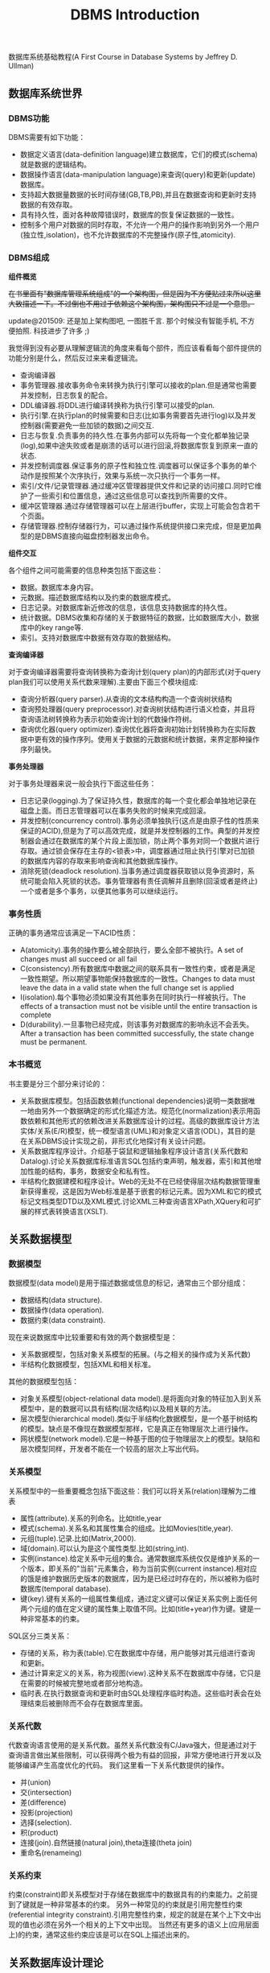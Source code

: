 #+title: DBMS Introduction

数据库系统基础教程(A First Course in Database Systems by Jeffrey D. Ullman)

** 数据库系统世界
*** DBMS功能
DBMS需要有如下功能：
- 数据定义语言(data-definition language)建立数据库，它们的模式(schema)就是数据的逻辑结构。
- 数据操作语言(data-manipulation language)来查询(query)和更新(update)数据库。
- 支持超大数据量数据的长时间存储(GB,TB,PB),并且在数据查询和更新时支持数据的有效存取。
- 具有持久性，面对各种故障错误时，数据库的恢复保证数据的一致性。
- 控制多个用户对数据的同时存取，不允许一个用户的操作影响到另外一个用户(独立性,isolation)，也不允许数据库的不完整操作(原子性,atomicity).

*** DBMS组成
*组件概览*

+在书里面有"数据库管理系统组成"的一个架构图，但是因为不方便贴过来所以这里大致描述一下。不过倒也不用过于依赖这个架构图，架构图只不过是一个意思。+

update@201509: 还是加上架构图吧, 一图胜千言. 那个时候没有智能手机, 不方便拍照. 科技进步了许多 ;)

[[../images/dbms-arch-in-simple.jpg]]

我觉得到没有必要从理解逻辑流的角度来看每个部件，而应该看看每个部件提供的功能分别是什么，然后反过来来看逻辑流。
- 查询编译器
- 事务管理器.接收事务命令来转换为执行引擎可以接收的plan.但是通常也需要并发控制，日志恢复的配合。
- DDL编译器.将DDL进行编译转换称为执行引擎可以接受的plan.
- 执行引擎.在执行plan的时候需要和日志(比如事务需要首先进行log)以及并发控制器(需要避免一些加锁的数据)之间交互.
- 日志与恢复.负责事务的持久性.在事务内部可以先将每一个变化都单独记录(log),如果中途失败或者是崩溃的话可以进行回滚,将数据库恢复到原来一直的状态.
- 并发控制调度器.保证事务的原子性和独立性.调度器可以保证多个事务的单个动作是按照某个次序执行，效果与系统一次只执行一个事务一样。
- 索引/文件/记录管理器.通过缓冲区管理器提供文件和记录的访问接口.同时它维护了一些索引和位置信息，通过这些信息可以查找到所需要的文件。
- 缓冲区管理器.通过存储管理器可以在上层进行buffer，实现上可能会包含若干个页面。
- 存储管理器.控制存储器行为，可以通过操作系统提供接口来完成，但是更加典型的是DBMS直接向磁盘控制器发出命令。

*组件交互*

各个组件之间可能需要的信息种类包括下面这些：
- 数据。数据库本身内容。
- 元数据。描述数据库结构以及约束的数据库模式。
- 日志记录。对数据库新近修改的信息，该信息支持数据库的持久性。
- 统计数据。DBMS收集和存储的关于数据特征的数据，比如数据库大小，数据库中的key range等.
- 索引。支持对数据库中数据有效存取的数据结构。

*查询编译器*

对于查询编译器需要将查询转换称为查询计划(query plan)的内部形式(对于query plan我们可以使用关系代数来理解).主要由下面三个模块组成:
- 查询分析器(query parser).从查询的文本结构构造一个查询树状结构
- 查询预处理器(query preprocessor).对查询树状结构进行语义检查，并且将查询语法树转换称为表示初始查询计划的代数操作符树。
- 查询优化器(query optimizer).查询优化器将查询初始计划转换称为在实际数据中更有效的操作序列。使用关于数据的元数据和统计数据，来界定那种操作序列最快。

*事务处理器*

对于事务处理器来说一般会执行下面这些任务：
- 日志记录(logging).为了保证持久性，数据库的每一个变化都会单独地记录在磁盘上面。而日志管理器可以在事务失败的时候来完成回滚。
- 并发控制(concurrency control).事务必须单独执行(这点是由原子性的性质来保证的ACID),但是为了可以高效完成，就是并发控制器的工作。典型的并发控制器会通过在数据库的某个片段上面加锁，防止两个事务对同一个数据片进行存取。通过锁会保存在主存的<锁表>中，调度器通过阻止执行引擎对已加锁的数据库内容的存取来影响查询和其他数据库操作。
- 消除死锁(deadlock resolution).当事务通过调度器获取锁以竞争资源时，系统可能会陷入死锁的状态。事务管理器有责任调解并且删除(回滚或者是终止)一个或者是多个事务，以便其他事务可以继续运行。

*** 事务性质
正确的事务通常应该满足一下ACID性质：
- A(atomicity).事务的操作要么被全部执行，要么全部不被执行。A set of changes must all succeed or all fail
- C(consistency).所有数据库中数据之间的联系具有一致性约束，或者是满足一致性期望。所以期望事物能保持数据库的一致性。Changes to data must leave the data in a valid state when the full change set is applied
- I(isolation).每个事物必须如果没有其他事务在同时执行一样被执行。The effects of a transaction must not be visible until the entire transaction is complete
- D(durability).一旦事物已经完成，则该事务对数据库的影响永远不会丢失。 After a transaction has been committed successfully, the state change must be permanent.

*** 本书概览
书主要是分三个部分来讨论的：
- 关系数据库模型。包括函数依赖(functional dependencies)说明一类数据唯一地由另外一个数据确定的形式化描述方法。规范化(normalization)表示用函数依赖和其他形式的依赖改进关系数据库设计的过程。高级的数据库设计方法实体/关系(E/R)模型，统一模型语言(UML)和对象定义语言(ODL)，其目的是在关系DBMS设计实现之前，非形式化地探讨有关设计问题。
- 关系数据库程序设计。介绍基于袋鼠和逻辑抽象程序设计语言(关系代数和Datalog).讨论关系数据库标准语言SQL包括约束声明，触发器，索引和其他增加性能的结构，事务，数据安全和私有性。
- 半结构化数据建模和程序设计。Web的无处不在已经使得层次结构数据管理重新获得重视，这是因为Web标准是基于嵌套的标记元素。因为XML和它的模式标记文档类型DTD以及XML模式.讨论XML三种查询语言XPath,XQuery和可扩展的样式表转换语言(XSLT).

** 关系数据模型
*** 数据模型
数据模型(data model)是用于描述数据或信息的标记，通常由三个部分组成：
- 数据结构(data structure).
- 数据操作(data operation).
- 数据约束(data constraint).
现在来说数据库中比较重要和有效的两个数据模型是：
- 关系数据模型，包括对象关系模型的拓展。(与之相关的操作成为关系代数)
- 半结构化数据模型，包括XML和相关标准。
其他的数据模型包括：
- 对象关系模型(object-relational data model).是将面向对象的特征加入到关系模型中，是的数据可以具有结构(层次结构)以及相关联的方法。
- 层次模型(hierarchical model).类似于半结构化数据模型，是一个基于树结构的模型。缺点是不像现在数据模型那样，它是真正在物理层次上进行操作。
- 网状模型(network model).它是一种基于图的位于物理层次上的模型。缺陷和层次模型同样，开发者不能在一个较高的层次上写出代码。

*** 关系模型
关系模型中的一些重要概念包括下面这些：我们可以将关系(relation)理解为二维表
- 属性(attribute).关系的列命名。比如title,year
- 模式(schema).关系名和其属性集合的组成。比如Movies(title,year).
- 元组(tuple).记录.比如(Matrix,2000).
- 域(domain).可以认为是这个属性类型.比如(string,int).
- 实例(instance).给定关系中元组的集合。通常数据库系统仅仅是维护关系的一个版本，即关系的"当前"元素集合，称为当前实例(current instance).相对应的饿是维护数据历史版本的数据库，因为是已经过时存在的，所以被称为临时数据库(temporal database).
- 键(key).键有关系的一组属性集组成，通过定义键可以保证关系实例上面任何两个元组的值在定义键的属性集上取值不同。比如(title+year)作为键。键是一种非常基本的约束。

SQL区分三类关系：
- 存储的关系，称为表(table).它在数据库中存储，用户能够对其元组进行查询和更新。
- 通过计算来定义的关系，称为视图(view).这种关系不在数据库中存储，它只是在需要的时候被完整地或者部分地构造。
- 临时表.在执行数据查询和更新时由SQL处理程序临时构造。这些临时表会在处理结束后被删除而不会存在数据库里面。

*** 关系代数
代数查询语言使用的是关系代数。虽然关系代数没有C/Java强大，但是通过对于查询语言做出某些限制，可以获得两个极为有益的回报，非常方便地进行开发以及能够编译产生高度优化的代码。
我们这里看一下关系代数提供的操作。
- 并(union)
- 交(intersection)
- 差(difference)
- 投影(projection)
- 选择(selection).
- 积(product)
- 连接(join).自然链接(natural join),theta连接(theta join)
- 重命名(renameing)

*** 关系约束
约束(constraint)即关系模型对于存储在数据库中的数据具有的约束能力。之前提到了键就是一种非常基本的约束。
另外一种常见的约束就是引用完整性约束(referential integrity constraint).引用完整性约束，规定的就是在某个上下文中出现的值也必须在另外一个相关的上下文中出现。
当然还有更多的语义上(应用层面上)的约束，通常这些约束应该是可以在SQL上描述出来的。

** 关系数据库设计理论
#todo:

** 高级数据库模型
#todo:

** 代数和逻辑查询语言
#todo:

** 数据库语言SQL
*** SQL简单查询
简单查询形式为SELECT L FROM R WHERE C.
- 数据源 FROM R.
- 投影 SELECT L.
- 选择 WHERE C.(模式匹配)
当然后面可以根据字段或者是表达式进行排序ORDER BY expr [ASC|DESC]

关于选择部分的话，我们有必要说说NULL以及涉及NULL的操作和比较。对空值NULL有许多不同的解释，下面是一些最常见的解释：
- 未知值(value unknown).知道它有一个值但是不知道是什么，比如一个未知的生日。
- 不适用的值(value inapplicable).仅仅是占位符，这个值是没有意义的。
- 保留的值(value withheld).属于某个对象但是无权知道的值。比如未公布的电话号码phone属性为NULL.
对于NULL的操作和比较：
- NULL和任何值进行运算操作结果为NULL
- NULL和任意值进行比较返回UNKNOWN.(TRUE | FALSE).
对于UNKNOWN理解的话，我们可以讲这个值理解为1/2.TRUE==1,FALSE==0.AND之间取结果最小的值，OR之间取较大的值，而NOT为1-x.

*** 多关系查询
多关系查询相当于联合多个关系来做查询。如果遇到关系的字段同名的话，我们可以通过rename或者是显示地写上qualified name来消除歧义。see "关系连接"

对于多关系查询解释模型的话有下面三种：
- 嵌套循环
- 并行赋值
- 转换为关系代数
但是针对某些情况这几种解释模型都不能够很好地工作。

*** 关系代数操作
update@201509: 不常用

SQL提供了对应的包并(UNION)，交(INTERSECT)，差(EXCEPT)关系代数操作用在查询结果上面，条件是要求这些查询结果提供的关系具有相同的属性和属性类型列表。
比如(SELECT name,address FROM MovieStar) EXCEPT (SELECT name,address FROM MovieExec).

*** 子查询
update@201509: 不常用. 大部分应用都可以使用JOIN表来完成, 而可读性更好.

在SQL中，一个查询可以通过不同的方式被用来计算另外一个查询。当某个查询时另外一个查询的部分时，称之为子查询(subquery).
- 子查询可以返回单个常量，这个常量能在WHERE子句和另外一个常量进行比较。
- 子查询能返回关系，该关系可以在WHERE子句中以不同的方式使用。EXISTS,IN,ALL,ANY.
- 子查询形成的关系能出现在FROM子句中，并且后面紧跟该关系元组变量(相当于rename).

*** 关系连接
update@201509: 关系操作产生新的关系, 比如 `(A JOIN B ON A.id == B.id AND A.f1 > 100 AND B.f2 < 200) AS R`. 然后使用普通查询语句作用在关系R上如 `SELECT A.f1, B.f2 FROM R`.

- A CROSS JOIN B.等同于<笛卡尔积>
- A JOIN B ON <expr>. AB做theta连接满足expr这个表达式.
- A FULL OUTER JOIN B ON <expr>. AB做theta外连接.
- A LEFT OUTER JOIN B ON <expr>.
- A RIGHT OUTER JOIN B ON <expr>.
- A NATURAL JOIN B.对AB中具有相同名字的属性进行自然连接(属性类型必须相同).
- A NATURAL FULL OUTER JOIN B.对AB进行自然外连接.
- A NATURAL LEFT OUTER JOIN B.
- A NATURAL RIGHT OUTER JOIN B.

*** 全关系操作
所谓权关系操作指将关系作为一个整体而不是单个元组或者是一定数量的元组进行操作。
- 消除重复.SELECT DISTINCE X.实际上从关系中消除重复的代价非常昂贵.
- 并，交，差的重复。默认情况下面UNION,INTERSECT,EXCEPT是会自动去重的，如果阻止去重的话后面可以加上ALL.
- 聚集.AVG(x),SUM(x).通常和分组共同使用。
- 分组.GROUP BY X. 然后在select属性的话对于非分组属性必须添加聚集操作符.
- HAVING子句。对于HAVING表达式属性必须和分组SELECT属性满足相同性质，HAVING自己用于选择分组中的部分元组。(对群组做筛选)

这里在讨论一下空值对于分组和聚集的影响：
- 空值NULL在任何聚集操作中都被忽视。
- 在分组的时候，空值NULL被作为一般值对待。
- 除了计数之外，对于空包执行的聚集操作结果为NULL,而COUNT为0.这点和1相关，假设SUM([NULL])的话，因为NULL被忽视所以为空包，那么返回结果是NULL.

*** 数据库更新
数据库更新操作有三种：
- 插入元组到关系中去。INSERT INTO R(a,b,c) VALUES(u,v,w).当然VALUES部分也可以使用子查询来替换。
- 从关系中删除元组。DELETE FROM R WHERE C.
- 修改某个元组的某些字段的值。UPDATE R SET a=u,b=u WHERE C.

*** SQL中的事务
关于事务引入的原因在之前介绍了并且也介绍了事务性质。我们来看看事务使用：
- START TRANSACTION.开始执行事务。
- COMMIT.如果希望提交之前执行语句的话。
- ROLLBACK.如果希望回滚之前执行语句的话。
另外SQL允许我们告诉系统接下来执行的事务是只读事务，SQL系统可以利用这点提高并发。通常多个访问同一数据的只读事务可以并行执行，
但是多个写统一数据的事务不能并行执行。默认情况的话都是SET TRANSACTION READ WRITE(读写事务).SET TRANSACTION READ ONLY(只读事务).

*** 事务隔离层次
事务的隔离层次会影响到该事务可以看到的数据。如果事务T在串行化层次上面执行的话，那么T的执行必须看起来好像所有其他事务要么完全在T
之前运行，要么完全在T之后运行。但是如果一些事务正运行在其他的隔离层次上的话，可以看到的数据是不同的。首先看看几种隔离层次(isolation level)：
- 可串行化(serializable).事务必须完全在另外一个事务之前或者之后运行。SET TRANSACTION ISOLATION LEVEL SERIALIZABLE.
- 读未提交(read-uncommited).事务能够读取到其他未提交事务写入的数据。SET TRANSACTION ISOLATION LEVEL READ UNCOMMITED.
- 读提交(read-commited).只有那些已经提交事务写入的元组才可以被这个事务看到。SET TRANSACTION ISOLATION LEVEL READ COMMITED.
- 可重复读(repeatable-read).查询得到的每个元组如果在此查询再次执行时必须重现。SET TRANSACTION ISOLATION LEVEL REPEATABLE READ.

| 隔离级别        | 脏读 | 不可重复读取 | 幻影数据行 |
|-----------------+------+--------------+------------|
| READ UNCOMMITED | Y    | Y            | Y          |
| READ COMMITED   | N    | Y            | Y          |
| REPEATABLE READ | N    | N            | Y          |
| SERIALIZABLE    | N    | N            | N          |

-----
update@201509: sqlite中的事务级别和这里说的事务隔离级别还有点区别. sqlite事务级别是按照实现而不是语义来定义的.

http://www.sqlite.org/lang_transaction.html

在sqlite里面存在三种级别事务：
- begin <description> transcation
- deferred
- immediate
- exclusive
#+BEGIN_QUOTE
Transactions can be deferred, immediate, or exclusive. The default transaction behavior is deferred. Deferred means that no locks are acquired on the database until the database is first accessed. Thus with a deferred transaction, the BEGIN statement itself does nothing to the filesystem. Locks are not acquired until the first read or write operation. The first read operation against a database creates a SHARED lock and the first write operation creates a RESERVED lock. Because the acquisition of locks is deferred until they are needed, it is possible that another thread or process could create a separate transaction and write to the database after the BEGIN on the current thread has executed. If the transaction is immediate, then RESERVED locks are acquired on all databases as soon as the BEGIN command is executed, without waiting for the database to be used. After a BEGIN IMMEDIATE, no other database connection will be able to write to the database or do a BEGIN IMMEDIATE or BEGIN EXCLUSIVE. Other processes can continue to read from the database, however. An exclusive transaction causes EXCLUSIVE locks to be acquired on all databases. After a BEGIN EXCLUSIVE, no other database connection except for read_uncommitted connections will be able to read the database and no other connection without exception will be able to write the database until the transaction is complete.
#+END_QUOTE

区别还是非常简单的：
- deferred 延迟上锁。在begin transcation之后其他的连接还可以发起begin transaction. 某个连接发起读操作就创建SHARED lock（之后只是可读，并且必须比RESERVED lock先释放）, 发起写操作就创建RESERVED lock（之后可读可写，但是必须等待其他链接全部释放）
- immediate 立刻上锁。相当立刻占用RESERVED lock，其他链接可以发起begin trasnaction但是只能够获得SHARED lock，并且和之前一样，必须等待shared lock释放，requoted lock才能够释放。 *note：这点非常实际，因为对于发起SHARED lock而言，肯定希望期间读取的数据不会发生变化*
   *note：似乎如果直接执行SQL语句相当加上immediate transaction*
- exclusive 排斥上锁。排斥其他连接发起任何transaction，相当于lock table.

** 约束与触发器
在SQL中允许创建"主动"元素的相关内容。主动(active)元素是一个表达式或者语句，该表达式或语句只需要编写一次存储在数据库中，然后在适当的时间执行。主动元素的执行可以是由于某个特定时间引发，如对关系插入元组，或者是当修改数据库的值引起某个逻辑值为真等。在SQL中存在两种"主动"元素分别是约束(完整性约束,integrity constraint)与处触发器。
- 键约束.如果两个元组键相同的话那么元组必须相同。
- 外键约束(foreign-key constraint).指一个关系中出现的一个属性或一组属性也必须在另外一个关系中出现。
- CHECK约束(check constraint).属性或者是元组上的约束。
- 断言(assertion).关系之间的约束。
- 触发器(trigger).触发器是主动元素的一种，它在某个特定事件发生时被调用，例如对一个特定关系的插入事件。

*** 约束命名
对于任何约束的话我们都可以为其命名，方式是CONSTRAINT <name<> <constraint-content>.比如
#+BEGIN_EXAMPLE
name CHAR(30) CONSTRAINT hello nameIsKey PRIMARY KEY.
#+END_EXAMPLE
这样hello就是这个CONSTRAINT.我们对约束指定检查时机.默认是立即检查。
- SET CONSTRAINT hello NOT DEFERRABLE.立即检查.
- SET CONSTRAINT hello DEFERRABLE INITIALLY DEFERRED.检查被仅仅被推迟到事务提交之前执行。
- SET CONSTRAINT hello DEFERRABLE INITIALLY IMMEDIAtE.检查在事务每条语句之后都立即执行。
我们允许在ALTER TABLE里面来修改约束包括ADD,DROP.

*** 外键约束
外键约束用于判定一个关系中出现的值也必须在另外一个关系的主键中出现，在SQL中可以将关系中的一个属性或者是属性组声明外键(foreign key),该
外键引用另外一个关系(也可以是同一个关系)的属性(组)(必须是主键).创建外键约束有两种方式
- 在定义属性时在该属性后面加上REFERENCES <table> (field)
- 在CREATE TABLE末尾追加声明FOREIGN KEY (field1,field2) REFERNECES <table>(field1,field2).
我们来考虑在进行数据库更新时如果发生外键约束失败情况下面DBMS的处理。<注意这种修改仅仅发生在键所在关系上面，如果发生在引用的关系上面的话，那么全部拒绝>.DBMS有下面几种处理方式：
- 缺省原则(the default policy)，即拒绝违法更新(reject violating modification).即阻止这个更新的发生。
- 级联原则(the cascade policy). 在该原则下面，被引用属性(组)的改变被仿造到外键上面。CASCADE.
- 置空置原则(the set-null policy). 在该原则下面将外键置空。SET NULL
然后也可以选择时机ON DELETE以及ON UPDATE.通常来说，ON DELETE SET NULL ON UPDATE CASCADE.对于外键约束来说的话也可以延迟约束的检查。

*** CHECK约束
CHECK约束包括基于属性的约束(attributed-based CHECK constraint)以及基于元组的约束(tuple-based CHECK constraint).基于属性的约束首先
有一个非NULL约束，使用很简单就是name CHAR(30) NOT NULL.而除此之外，基于属性和基于元组的约束表达上非常相似。比如下面
#+BEGIN_EXAMPLE
#基于元组约束
CREATE TABLE R( name CHAR(30) PRIMARY KEY, gender CHAR(1), CHECK (gender='F' or name NOT LIKE 'Ms.%'))
#基于属性约束
CREATE TABLE R( name CHAR(30) PRIMARY KEY, gender CHAR(1), CHECK (gender='F'))
#+END_EXAMPLE
注意CHECK约束仅仅是在这个关系的元组发生变化时候才会触发检查，如果其他关系而造成这个CHECK约束失败的话是不会触发检查的。也就是说
CHECK约束仅仅是针对某一个关系的而不是针对于数据库的。如果需要针对数据库进行检查的话，那么可以使用断言。

*** 断言
公平地说触发器可以完成断言的功能，因为触发器是DBMS作为通用目的主动元素，可以说断言是触发器的特化。但是断言非常便于程序员使用，
然后而断言的有效实现非常地困难。断言就是SQL逻辑表达式，并且总是为真。
- CREATE ASSERTION <name> CHECK <condition>
- DROP ASSERTION <name>
下面是CHECK约束和断言的差异
| 约束类型      | 声明位置       | 动作时间                     | 确保成立               |
|---------------+----------------+------------------------------+------------------------|
| 基于属性CHECK | 属性           | 对关系插入元组或者是属性修改 | 如果是子查询则不能确保 |
| 基于元组CHECK | 关系模式元素   | 对关系插入或者是属性修改     | 如果是子查询则不能确保 |
| 断言          | 数据库模式元组 | 对任何提及的关系做改变时     | 是                     |

*** 触发器
触发器有时候也被称为事件-条件-动作规则(event-condition-action rule)或者是ECA规则。程序员可以选择动作执行的方式：
- 一次只针对一个更新元组(row-level trigger,行级触发器)
- 一次针对在数据库操作中被改变的所有元组(statement-level trigger,语句级触发器).通过一个SQL更新语句影响多个元组。
通过一个例子来稍微分析一下吧.
#+BEGIN_EXAMPLE
CREATE TRIGGER X # 创建触发器
AFTER UPDATE OF y ON R #这里可以是AFTER,BEFORE以及INSTEAD OF(视图里面会提及到). 可以是UPDATE OF(可以指定属性)/INSERT/DELETE(只能和元组相关)
REFERENCING
  OLD ROW AS OldTuple # 如果是UPDATE可以有前后的ROW.如果是INSERT那么只有NEW ROW.如果是DELETE那么只有OLD ROW.
  NEW ROW AS NewTuple
FOR EACH ROW # 如果是FOR_EACH STATEMENT那么就是语句级触发。对于语句触发的话可以使用OLD TABLE和NEW TABLE来引用。
WHEN (OldTuple.y > NewTuple.y) # 如果想执行多条语句的话那么需要使用BEGIN/END来包括，语句之间使用;来分隔。
 UPDATE R
 SET y = OldTuple.y
 WHERE z = '007'
#+END_EXAMPLE

注意触发器的动作也算是事务本身的一部分。事务的范围可能由于数据库模式中存在触发器或者其他主动元素而受到影响。
如果事务中包括修改动作，而这个动作导致一个或者是多个触发器被激发的话，那么触发器的动作也是事务的一部分。
在某些系统中，触发器可以级联，其结果是一个触发器激发另外一个触发器。如果这样，那么所有这些动作都成为那些触发
这一系列触发器的事务的一部分。

** 视图与索引
*** 虚拟视图
虚拟视图是由其他关系上的查询所定义的一种关系。虚拟视图并不在数据库中进行存储，但是可以对其进行查询，就好像它确实被存在数据库中一样。查询处理器也会在执行查询时用视图的定义来替换视图。CREATE VIEW <name> AS <视图定义>可以用来创建视图(删除视图DROP VIEW <name>)。视图看上去像是table所以用户可能想进行insert/update/delete. 不过因为视图本身就是一个虚拟table, 所以进行更新操作陷阱会比较多. 但是我觉得为了简化我们的理解以及使用最好就先定视图只允许查询。如果我们确实想更新视图的话，我们可以使用触发器INSTEAD OF来截获对于视图本身的修改。

*** 物化视图

对于虚拟视图而言，每次查询底层查询解释器都会翻译称为子查询，效率无疑很低。如果我们可以将这个虚拟视图存储下来，并且维护好这个视图和原始table之间的关系，那么就能够提高效率了。所谓的物化(materialized)就是在任何时间都保存它的值，当基本表发生变化时，每次必须重新计算部分物化视图，因此维护物化视图也需要一定的代价。对于某些场景我们可以选择不去立即更新物化视图, 可以推迟积累一段时间变化batch地更新.

*** 索引

update@201509: 区分索引的键和关系的键. 索引键是用来指定索引的, 而关系的键是用作唯一标识的.

索引就是一种特殊的物化视图，使用索引可以使得查询速度加快。但是不像普通的物化视图一样我们需要显式地区使用，DBMS会自动使用索引。创建索引非常简单CREATE INDEX <name> ON R(f1,f2). 删除索引DROP INDEX <name>. 通常来说我们倾向于在关系的键上面创建索引。使用索引方面，我们需要考虑到索引带来的性价比，因为索引本身通常也会存放在磁盘上面，占用磁盘空间，并且随着数据变化也需要不断更新. 正确地选择索引对于优化查询是非常重要的。

** 服务器环境下的SQL
#todo:

** 关系数据库的新课题
#todo:

** 半结构化数据模型
半结构化数据(semistructured-data)模型在数据库系统中有独特的地位：
- 它是一种适于数据库集成(integration)的数据模型，也就是说，适用于描述包含在两个或者多个数据库(这些数据库含有不同模式的相似数据)中的数据。
- 它是一种标记服务的基础模型，用于在Web上共享信息。
半数据化结构相对于固定模型来说响应查询性能较差，但是我们对其感兴趣的动机在于它的灵活性。因为半数据化是自描述的(self-describing).
它自身携带了关于其模式的信息，并且这样的模式可以随时间在单一数据库内任意改变。

半结构化最典型的例子就是XML(Extensible Markup Language).我们这里对XML不打算更进一步地进行描述。为了让计算机能够自动处理XML文档，
让文档有类似于模式的信息则非常有帮助，比如每个标签的元素类型是什么以及标签之间是如何相互嵌套的。而这个模式的描述则成为文档类型定义
DTD(Document Type Definition).而XML模式(XML Schema)则是另外一种为XML文档提供模式的方法，它的功能比DTD更加强大，给模式设计者提供更多的功能。

** XML程序设计语言
对于数据模型的话除了数据结构之外，还需要提供数据定义以及数据查询的功能。因为半结构化数据模型本身就是自描述的，所以没有特殊的数据定义。
所以我们这里看看在半结构化数据模型上的数据查询。同样我们以XML为例来了解几种数据查询与操作方法：
- XPath.XPath是一种通过路径表达的方式来获取数据(可以得到一个元素，或者是一个子XML文档).路径表示内部提供了丰富的功能。
- XQuery.XQuery可以说是XPath的超集，在XPath上面定义了更多的逻辑表达能力，支持变量，循环控制等，应该是turing-complete的。
- XLST(Extensible Stylesheet Language Transformations)允许对XML文档进行转换。
